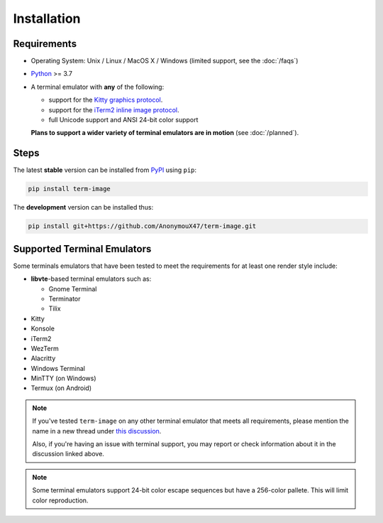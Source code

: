 Installation
============

Requirements
------------

* Operating System: Unix / Linux / MacOS X / Windows (limited support, see the :doc:`/faqs`)
* `Python <https://www.python.org/>`_ >= 3.7
* A terminal emulator with **any** of the following:
  
  * support for the `Kitty graphics protocol <https://sw.kovidgoyal.net/kitty/graphics-protocol/>`_.
  * support for the `iTerm2 inline image protocol <https://iterm2.com/documentation-images.html>`_.
  * full Unicode support and ANSI 24-bit color support

  **Plans to support a wider variety of terminal emulators are in motion** (see :doc:`/planned`).


Steps
-----

The latest **stable** version can be installed from `PyPI <https://pypi.python.org/pypi/term-image>`_ using ``pip``:

.. code-block:: shell

   pip install term-image

The **development** version can be installed thus:

.. code-block:: shell

   pip install git+https://github.com/AnonymouX47/term-image.git


Supported Terminal Emulators
----------------------------

Some terminals emulators that have been tested to meet the requirements for at least one render style include:

- **libvte**-based terminal emulators such as:

  - Gnome Terminal
  - Terminator
  - Tilix

- Kitty
- Konsole
- iTerm2
- WezTerm
- Alacritty
- Windows Terminal
- MinTTY (on Windows)
- Termux (on Android)

.. note::
   If you've tested ``term-image`` on any other terminal emulator that meets all
   requirements, please mention the name in a new thread under `this discussion
   <https://github.com/AnonymouX47/term-image/discussions/4>`_.

   Also, if you're having an issue with terminal support, you may report or check
   information about it in the discussion linked above.

.. note::
   Some terminal emulators support 24-bit color escape sequences but have a
   256-color pallete. This will limit color reproduction.
